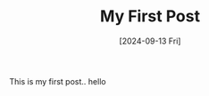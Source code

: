 :PROPERTIES:
:ID:       55d608e0-f0de-40cf-8f92-50b00b363c03
:END:
#+TITLE: My First Post
#+DATE: [2024-09-13 Fri]
#+HUGO_BASE_DIR: ~/Users/juanmanuelferreradiaz/vedalearn-blog/

This is my first post.. hello
